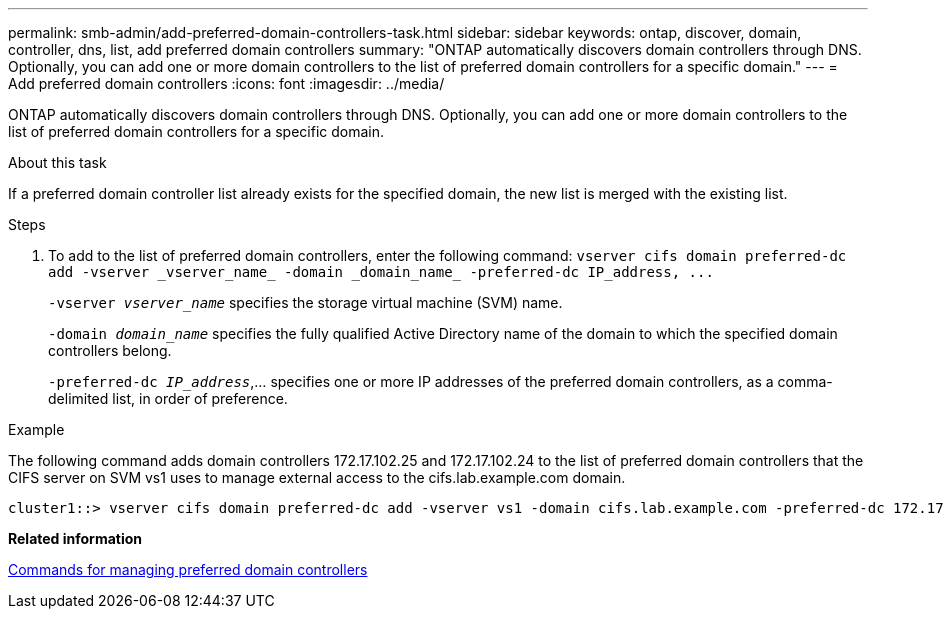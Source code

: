 ---
permalink: smb-admin/add-preferred-domain-controllers-task.html
sidebar: sidebar
keywords: ontap, discover, domain, controller, dns, list, add preferred domain controllers
summary: "ONTAP automatically discovers domain controllers through DNS. Optionally, you can add one or more domain controllers to the list of preferred domain controllers for a specific domain."
---
= Add preferred domain controllers
:icons: font
:imagesdir: ../media/

[.lead]
ONTAP automatically discovers domain controllers through DNS. Optionally, you can add one or more domain controllers to the list of preferred domain controllers for a specific domain.

.About this task

If a preferred domain controller list already exists for the specified domain, the new list is merged with the existing list.

.Steps

. To add to the list of preferred domain controllers, enter the following command: `+vserver cifs domain preferred-dc add -vserver _vserver_name_ -domain _domain_name_ -preferred-dc IP_address, ...+`
+
`-vserver _vserver_name_` specifies the storage virtual machine (SVM) name.
+
`-domain _domain_name_` specifies the fully qualified Active Directory name of the domain to which the specified domain controllers belong.
+
`-preferred-dc _IP_address_`,... specifies one or more IP addresses of the preferred domain controllers, as a comma-delimited list, in order of preference.

.Example

The following command adds domain controllers 172.17.102.25 and 172.17.102.24 to the list of preferred domain controllers that the CIFS server on SVM vs1 uses to manage external access to the cifs.lab.example.com domain.

----
cluster1::> vserver cifs domain preferred-dc add -vserver vs1 -domain cifs.lab.example.com -preferred-dc 172.17.102.25,172.17.102.24
----

*Related information*

xref:commands-manage-preferred-domain-controllers-reference.adoc[Commands for managing preferred domain controllers]

